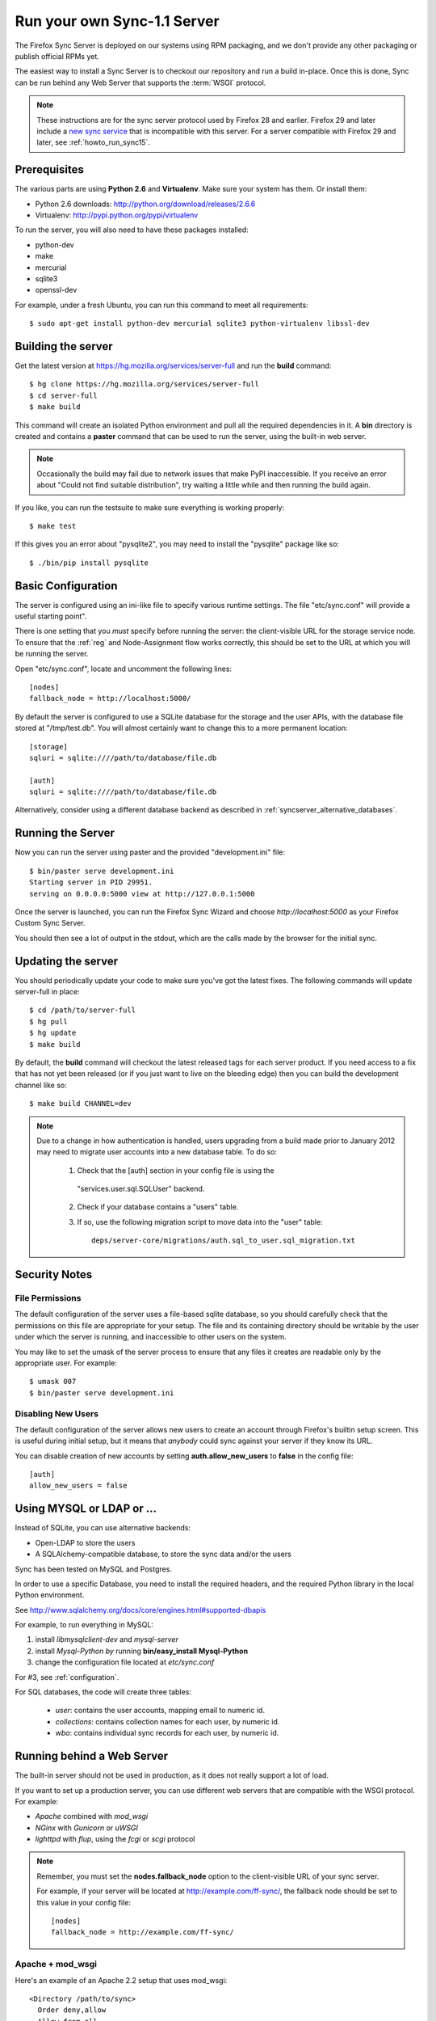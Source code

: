 .. _howto_run_sync11:

============================
Run your own Sync-1.1 Server
============================

The Firefox Sync Server is deployed on our systems using RPM packaging,
and we don't provide any other packaging or publish official RPMs yet.

The easiest way to install a Sync Server is to checkout our repository
and run a build in-place. Once this is done, Sync can be run behind
any Web Server that supports the :term:`WSGI` protocol.

.. note:: These instructions are for the sync server protocol used by Firefox
   28 and earlier.  Firefox 29 and later include a `new sync service
   <https://wiki.mozilla.org/User_Services/Sync>`_ that is incompatible with
   this server.  For a server compatible with Firefox 29 and later, see
   :ref:`howto_run_sync15`.


Prerequisites
=============

The various parts are using **Python 2.6** and **Virtualenv**. Make sure your
system has them. Or install them:

- Python 2.6 downloads: http://python.org/download/releases/2.6.6
- Virtualenv: http://pypi.python.org/pypi/virtualenv

To run the server, you will also need to have these packages installed:

- python-dev
- make
- mercurial
- sqlite3
- openssl-dev

For example, under a fresh Ubuntu, you can run this command to meet all
requirements::

    $ sudo apt-get install python-dev mercurial sqlite3 python-virtualenv libssl-dev


Building the server
===================

Get the latest version at https://hg.mozilla.org/services/server-full and
run the **build** command::

    $ hg clone https://hg.mozilla.org/services/server-full
    $ cd server-full
    $ make build

This command will create an isolated Python environment and pull all the
required dependencies in it. A **bin** directory is created and contains a
**paster** command that can be used to run the server, using the built-in web
server.


.. note:: Occasionally the build may fail due to network issues that make
   PyPI inaccessible.  If you receive an error about "Could not find suitable
   distribution", try waiting a little while and then running the build again.


If you like, you can run the testsuite to make sure everything is working
properly::

    $ make test

If this gives you an error about "pysqlite2", you may need to install the
"pysqlite" package like so::

    $ ./bin/pip install pysqlite


Basic Configuration
===================

The server is configured using an ini-like file to specify various
runtime settings.  The file "etc/sync.conf" will provide a useful starting
point".

There is one setting that you *must* specify before running the server: the
client-visible URL for the storage service node.  To ensure that the :ref:`reg`
and Node-Assignment flow works correctly, this should be set to the URL at
which you will be running the server.

Open "etc/sync.conf", locate and uncomment the following lines::

    [nodes]
    fallback_node = http://localhost:5000/

By default the server is configured to use a SQLite database for the storage
and the user APIs, with the database file stored at "/tmp/test.db".  You will
almost certainly want to change this to a more permanent location::

    [storage]
    sqluri = sqlite:////path/to/database/file.db

    [auth]
    sqluri = sqlite:////path/to/database/file.db

Alternatively, consider using a different database backend as described in
:ref:`syncserver_alternative_databases`.


Running the Server
==================

Now you can run the server using paster and the provided "development.ini"
file::

    $ bin/paster serve development.ini
    Starting server in PID 29951.
    serving on 0.0.0.0:5000 view at http://127.0.0.1:5000

Once the server is launched, you can run the Firefox Sync Wizard and choose
*http://localhost:5000* as your Firefox Custom Sync Server.

You should then see a lot of output in the stdout, which are the calls made
by the browser for the initial sync.


Updating the server
===================

You should periodically update your code to make sure you've got the latest
fixes.  The following commands will update server-full in place::

    $ cd /path/to/server-full
    $ hg pull
    $ hg update
    $ make build

By default, the **build** command will checkout the latest released tags for
each server product.  If you need access to a fix that has not yet been
released (or if you just want to live on the bleeding edge) then you can
build the development channel like so::

    $ make build CHANNEL=dev


.. note:: Due to a change in how authentication is handled, users upgrading
   from a build made prior to January 2012 may need to migrate user accounts
   into a new database table.  To do so:

      1. Check that the [auth] section in your config file is using the
        "services.user.sql.SQLUser" backend.

      2. Check if your database contains a "users" table.

      3. If so, use the following migration script to move data
         into the "user" table::

            deps/server-core/migrations/auth.sql_to_user.sql_migration.txt


Security Notes
==============

File Permissions
::::::::::::::::

The default configuration of the server uses a file-based sqlite database,
so you should carefully check that the permissions on this file are appropriate
for your setup.  The file and its containing directory should be writable by
the user under which the server is running, and inaccessible to other users
on the system.

You may like to set the umask of the server process to ensure that any files
it creates are readable only by the appropriate user.  For example::

    $ umask 007
    $ bin/paster serve development.ini


Disabling New Users
:::::::::::::::::::

The default configuration of the server allows new users to create an account
through Firefox's builtin setup screen.  This is useful during initial setup,
but it means that *anybody* could sync against your server if they know its
URL.

You can disable creation of new accounts by setting **auth.allow_new_users**
to **false** in the config file::

       [auth]
       allow_new_users = false



.. _syncserver_alternative_databases:

Using MYSQL or LDAP or ...
==========================

Instead of SQLite, you can use alternative backends:

- Open-LDAP to store the users
- A SQLAlchemy-compatible database, to store the sync data and/or the users

Sync has been tested on MySQL and Postgres.

In order to use a specific Database, you need to install the required
headers, and the required Python library in the local Python environment.

See http://www.sqlalchemy.org/docs/core/engines.html#supported-dbapis

For example, to run everything in MySQL:

1. install *libmysqlclient-dev* and *mysql-server*
2. install *Mysql-Python by* running **bin/easy_install Mysql-Python**
3. change the configuration file located at *etc/sync.conf*


For #3, see :ref:`configuration`.


For SQL databases, the code will create three tables:

  * *user*:  contains the user accounts, mapping email to numeric id.
  * *collections*:  contains collection names for each user, by numeric id.
  * *wbo*:  contains individual sync records for each user, by numeric id.



Running behind a Web Server
===========================

The built-in server should not be used in production, as it does not really
support a lot of load.

If you want to set up a production server, you can use different web servers
that are compatible with the WSGI protocol. For example:

- *Apache* combined with *mod_wsgi*
- *NGinx* with *Gunicorn* or *uWSGI*
- *lighttpd* with *flup*, using the *fcgi* or *scgi* protocol


.. note:: Remember, you must set the **nodes.fallback_node** option to the
   client-visible URL of your sync server.

   For example, if your server will be located at http://example.com/ff-sync/,
   the fallback node should be set to this value in your config file::

       [nodes]
       fallback_node = http://example.com/ff-sync/


Apache + mod_wsgi
:::::::::::::::::

Here's an example of an Apache 2.2 setup that uses mod_wsgi::

  <Directory /path/to/sync>
    Order deny,allow
    Allow from all
  </Directory>

  <VirtualHost \*:80>
    ServerName example.com
    DocumentRoot /path/to/sync
    WSGIProcessGroup sync
    WSGIDaemonProcess sync user=sync group=sync processes=2 threads=25
    WSGIPassAuthorization On
    WSGIScriptAlias / /path/to/sync/sync.wsgi
    CustomLog /var/log/apache2/example.com-access.log combined
    ErrorLog  /var/log/apache2/example.com-error.log
  </VirtualHost>

Here's the equivalent setup for Apache 2.4, which uses a different syntax
for acess control::

  <Directory /path/to/sync>
    Require all granted
  </Directory>

  <VirtualHost \*:80>
    ServerName example.com
    DocumentRoot /path/to/sync
    WSGIProcessGroup sync
    WSGIDaemonProcess sync user=sync group=sync processes=2 threads=25
    WSGIPassAuthorization On
    WSGIScriptAlias / /path/to/sync/sync.wsgi
    CustomLog /var/log/apache2/example.com-access.log combined
    ErrorLog  /var/log/apache2/example.com-error.log
  </VirtualHost>

We provide a **sync.wsgi** file for your convenience in the repository.
Before running Apache, edit the file and check that it loads the the right
.ini file with its full path.

Nginx + Gunicorn
::::::::::::::::

Tested with debian stable/squeeze

1. First install gunicorn in the server-full python version::

        $ cd /usr/src/server-full
        $ bin/easy_install gunicorn

2. Then enable gunicorn in the **developement.ini**::

        [server:main]
        use = egg:gunicorn
        host = 127.0.0.1
        port = 5000
        workers = 2
        timeout = 60

3. Edit **etc/sync.conf**::

        [nodes]
        fallback_node = https://www.yourserver.net/some/path/

4. Finally edit your nginx vhost file::

        server {
                listen  443 ssl;
                server_name sync.example.com;

                ssl_certificate /path/to/your.crt;
                ssl_certificate_key /path/to/your.key;

                location / {
                        proxy_pass_header Server;
                        proxy_set_header Host $http_host;
                        proxy_redirect off;
                        proxy_set_header X-Real-IP $remote_addr;
                        proxy_set_header X-Scheme $scheme;
                        proxy_connect_timeout 10;
                        proxy_read_timeout 120;
                        proxy_pass http://localhost:5000/;
                        }
                }

5. After restarting your nginx and server-full you should be able to use the
   sync server behind your nginx installation


lighttpd + flup + fcgi
::::::::::::::::::::::

Tested under Gentoo.


1. Make sure you have the following packages installed:

    - virtualenv
    - mercurial

    With Gentoo use::

        emerge -avuDN virtualenv mercurial

1. Install flup in the server-full python version::

        $ cd /usr/src/server-full
        $ bin/easy_install flup

4. I had to edit the Makefile to take out the memcache dependency. YMMV.

5. Edit **development.ini**::

    [server:main]
    use = egg:Flup#fcgi_thread
    host = 0.0.0.0
    port = 5000

Be sure to remove the "use_threadpool" and "threadpool_workers" options
from this section, since fcgi does not support them.

6. Edit **etc/sync.conf**::

    [storage]
    backend = syncstorage.storage.sql.SQLStorage
    sqluri = sqlite:////usr/src/server-full/weave_storage
    create_tables = true

    [auth]
    backend = services.user.sql.SQLUser
    sqluri = sqlite:////usr/src/server-full/weave_user
    create_tables = true

    [nodes]
    fallback_node = https://www.yourserver.net/some/path/

7. Edit your **lighttpd.conf**::

        server.modules   += ( "mod_fastcgi" )
        fastcgi.server    = (   "/some/path" => ((
                                "host" => "127.0.0.1",
                                "port" => 5000,
                        "idle-imeout" => 32,
                        "check-local" => "disable",
                        "disable-time" => 1,
                        "fix-root-scriptname" => "enable"
                        ))
                    )

Be sure to **not** add a trailing slash after "/some/path", otherwise you will get a 404 error.

8. Start the Python server::

        /usr/src/server-full/paster serve /usr/src/server-full/development.ini --daemon

9. Restart your lighttpd::

        /etc/init.d/lighttpd restart


Troubleshooting
===============

Most issues with the server are caused by bad configuration. If your server does
not work properly, the first thing to do is to visit **about:sync-log** in
Firefox to see if there's any error.

You will see a lot of logs and if the sync failed probably an error.

Misconfigured storage node
::::::::::::::::::::::::::

If the last successful call is finishing like this::

    2011-02-24 11:17:57 Net.Resource         DEBUG  GET success 200 http://server/user/1.0/.../node/weave

But is not followed by::

    2011-02-24 11:17:57 Service.Main         DEBUG  cluster value = http://server/
    2011-02-24 11:17:57 Service.Main         DEBUG  Caching URLs under storage user base: http://server/.../
    2011-02-24 11:17:57 Net.Resource         DEBUG  GET success 200 http://server/.../info/collections

It probably means that your server **fallback_node** option is not properly
configured. See the previous section.

Getting a lot of 404
::::::::::::::::::::

Check your server logs and make sure your VirtualHost is properly configured.
Looking at the server log might help.


Getting some 500 errors
:::::::::::::::::::::::

Check your server logs and look for some tracebacks. Also, make sure your
server-full code is up-to-date by running **make build**

Some common errors:

- `KeyError: "Unknown fully qualified name for the backend: 'sql'"`

  This error means that your backend configuration is outdated. Use the
  fully qualified names described in the previous sections.

- Various datatype-related errors

  This could indicate that your webserver's own authentication system is
  interacting badly with the sync server's own system.  You may need to
  e.g. disable apache's basic auth system.


Firefox says the server URL is invalid
::::::::::::::::::::::::::::::::::::::

Check that you have entered the full URL, including a leading "http://" or
"https://" component.

Check that you're not running your server on a port number that is commonly
used for other services, such as port 22 (used by ssh) or port 6000 (used by
X11).  Firefox may prevent outgoing HTTP connections to these ports for
security reasons.

The current list of blocked ports can be viewed at http://dxr.mozilla.org/mozilla-central/netwerk/base/src/nsIOService.cpp.html#l70.


Can't get it to work
::::::::::::::::::::

Ask for help:

- on IRC (irc.mozilla.org) in the #sync channel
- in our Mailing List: https://mail.mozilla.org/listinfo/sync-dev
